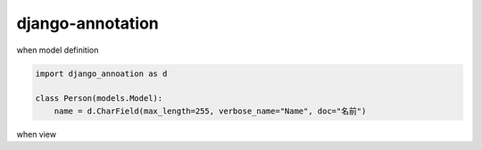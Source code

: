 django-annotation
========================================

when model definition

.. code-block:: python

   import django_annoation as d

   class Person(models.Model):
       name = d.CharField(max_length=255, verbose_name="Name", doc="名前")


when view

.. code-blocok:: python

   import django_annotation as d
   user = User.objects.get()
   d.get_mapping(user) # => {"doc": "名前"}



